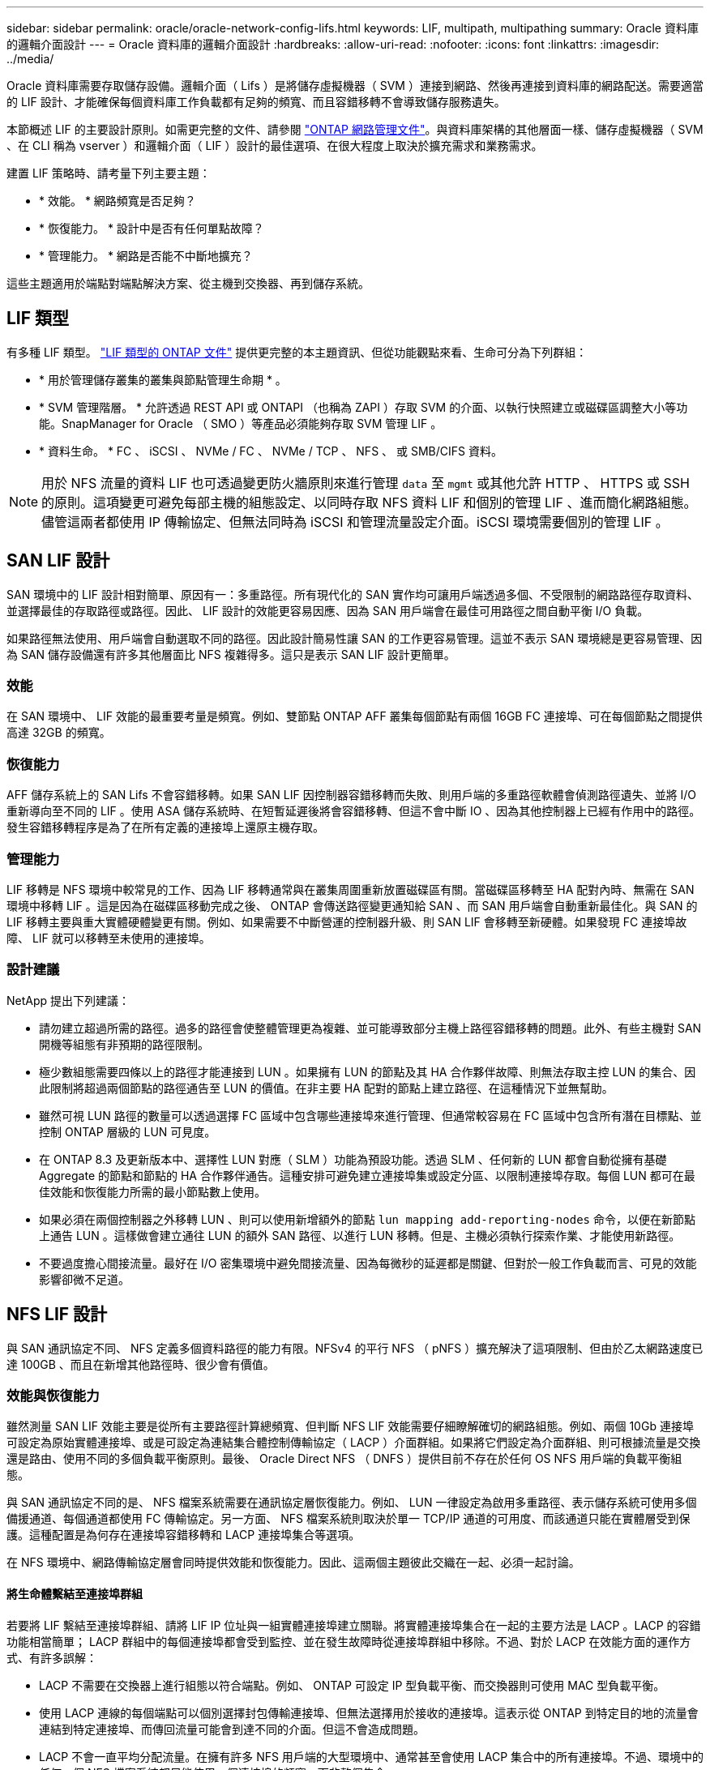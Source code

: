 ---
sidebar: sidebar 
permalink: oracle/oracle-network-config-lifs.html 
keywords: LIF, multipath, multipathing 
summary: Oracle 資料庫的邏輯介面設計 
---
= Oracle 資料庫的邏輯介面設計
:hardbreaks:
:allow-uri-read: 
:nofooter: 
:icons: font
:linkattrs: 
:imagesdir: ../media/


[role="lead"]
Oracle 資料庫需要存取儲存設備。邏輯介面（ Lifs ）是將儲存虛擬機器（ SVM ）連接到網路、然後再連接到資料庫的網路配送。需要適當的 LIF 設計、才能確保每個資料庫工作負載都有足夠的頻寬、而且容錯移轉不會導致儲存服務遺失。

本節概述 LIF 的主要設計原則。如需更完整的文件、請參閱 link:https://docs.netapp.com/us-en/ontap/network-management/index.html["ONTAP 網路管理文件"]。與資料庫架構的其他層面一樣、儲存虛擬機器（ SVM 、在 CLI 稱為 vserver ）和邏輯介面（ LIF ）設計的最佳選項、在很大程度上取決於擴充需求和業務需求。

建置 LIF 策略時、請考量下列主要主題：

* * 效能。 * 網路頻寬是否足夠？
* * 恢復能力。 * 設計中是否有任何單點故障？
* * 管理能力。 * 網路是否能不中斷地擴充？


這些主題適用於端點對端點解決方案、從主機到交換器、再到儲存系統。



== LIF 類型

有多種 LIF 類型。 link:https://docs.netapp.com/us-en/ontap/networking/lif_compatibility_with_port_types.html["LIF 類型的 ONTAP 文件"] 提供更完整的本主題資訊、但從功能觀點來看、生命可分為下列群組：

* * 用於管理儲存叢集的叢集與節點管理生命期 * 。
* * SVM 管理階層。 * 允許透過 REST API 或 ONTAPI （也稱為 ZAPI ）存取 SVM 的介面、以執行快照建立或磁碟區調整大小等功能。SnapManager for Oracle （ SMO ）等產品必須能夠存取 SVM 管理 LIF 。
* * 資料生命。 * FC 、 iSCSI 、 NVMe / FC 、 NVMe / TCP 、 NFS 、 或 SMB/CIFS 資料。



NOTE: 用於 NFS 流量的資料 LIF 也可透過變更防火牆原則來進行管理 `data` 至 `mgmt` 或其他允許 HTTP 、 HTTPS 或 SSH 的原則。這項變更可避免每部主機的組態設定、以同時存取 NFS 資料 LIF 和個別的管理 LIF 、進而簡化網路組態。儘管這兩者都使用 IP 傳輸協定、但無法同時為 iSCSI 和管理流量設定介面。iSCSI 環境需要個別的管理 LIF 。



== SAN LIF 設計

SAN 環境中的 LIF 設計相對簡單、原因有一：多重路徑。所有現代化的 SAN 實作均可讓用戶端透過多個、不受限制的網路路徑存取資料、並選擇最佳的存取路徑或路徑。因此、 LIF 設計的效能更容易因應、因為 SAN 用戶端會在最佳可用路徑之間自動平衡 I/O 負載。

如果路徑無法使用、用戶端會自動選取不同的路徑。因此設計簡易性讓 SAN 的工作更容易管理。這並不表示 SAN 環境總是更容易管理、因為 SAN 儲存設備還有許多其他層面比 NFS 複雜得多。這只是表示 SAN LIF 設計更簡單。



=== 效能

在 SAN 環境中、 LIF 效能的最重要考量是頻寬。例如、雙節點 ONTAP AFF 叢集每個節點有兩個 16GB FC 連接埠、可在每個節點之間提供高達 32GB 的頻寬。



=== 恢復能力

AFF 儲存系統上的 SAN Lifs 不會容錯移轉。如果 SAN LIF 因控制器容錯移轉而失敗、則用戶端的多重路徑軟體會偵測路徑遺失、並將 I/O 重新導向至不同的 LIF 。使用 ASA 儲存系統時、在短暫延遲後將會容錯移轉、但這不會中斷 IO 、因為其他控制器上已經有作用中的路徑。發生容錯移轉程序是為了在所有定義的連接埠上還原主機存取。



=== 管理能力

LIF 移轉是 NFS 環境中較常見的工作、因為 LIF 移轉通常與在叢集周圍重新放置磁碟區有關。當磁碟區移轉至 HA 配對內時、無需在 SAN 環境中移轉 LIF 。這是因為在磁碟區移動完成之後、 ONTAP 會傳送路徑變更通知給 SAN 、而 SAN 用戶端會自動重新最佳化。與 SAN 的 LIF 移轉主要與重大實體硬體變更有關。例如、如果需要不中斷營運的控制器升級、則 SAN LIF 會移轉至新硬體。如果發現 FC 連接埠故障、 LIF 就可以移轉至未使用的連接埠。



=== 設計建議

NetApp 提出下列建議：

* 請勿建立超過所需的路徑。過多的路徑會使整體管理更為複雜、並可能導致部分主機上路徑容錯移轉的問題。此外、有些主機對 SAN 開機等組態有非預期的路徑限制。
* 極少數組態需要四條以上的路徑才能連接到 LUN 。如果擁有 LUN 的節點及其 HA 合作夥伴故障、則無法存取主控 LUN 的集合、因此限制將超過兩個節點的路徑通告至 LUN 的價值。在非主要 HA 配對的節點上建立路徑、在這種情況下並無幫助。
* 雖然可視 LUN 路徑的數量可以透過選擇 FC 區域中包含哪些連接埠來進行管理、但通常較容易在 FC 區域中包含所有潛在目標點、並控制 ONTAP 層級的 LUN 可見度。
* 在 ONTAP 8.3 及更新版本中、選擇性 LUN 對應（ SLM ）功能為預設功能。透過 SLM 、任何新的 LUN 都會自動從擁有基礎 Aggregate 的節點和節點的 HA 合作夥伴通告。這種安排可避免建立連接埠集或設定分區、以限制連接埠存取。每個 LUN 都可在最佳效能和恢復能力所需的最小節點數上使用。
* 如果必須在兩個控制器之外移轉 LUN 、則可以使用新增額外的節點 `lun mapping add-reporting-nodes` 命令，以便在新節點上通告 LUN 。這樣做會建立通往 LUN 的額外 SAN 路徑、以進行 LUN 移轉。但是、主機必須執行探索作業、才能使用新路徑。
* 不要過度擔心間接流量。最好在 I/O 密集環境中避免間接流量、因為每微秒的延遲都是關鍵、但對於一般工作負載而言、可見的效能影響卻微不足道。




== NFS LIF 設計

與 SAN 通訊協定不同、 NFS 定義多個資料路徑的能力有限。NFSv4 的平行 NFS （ pNFS ）擴充解決了這項限制、但由於乙太網路速度已達 100GB 、而且在新增其他路徑時、很少會有價值。



=== 效能與恢復能力

雖然測量 SAN LIF 效能主要是從所有主要路徑計算總頻寬、但判斷 NFS LIF 效能需要仔細瞭解確切的網路組態。例如、兩個 10Gb 連接埠可設定為原始實體連接埠、或是可設定為連結集合體控制傳輸協定（ LACP ）介面群組。如果將它們設定為介面群組、則可根據流量是交換還是路由、使用不同的多個負載平衡原則。最後、 Oracle Direct NFS （ DNFS ）提供目前不存在於任何 OS NFS 用戶端的負載平衡組態。

與 SAN 通訊協定不同的是、 NFS 檔案系統需要在通訊協定層恢復能力。例如、 LUN 一律設定為啟用多重路徑、表示儲存系統可使用多個備援通道、每個通道都使用 FC 傳輸協定。另一方面、 NFS 檔案系統則取決於單一 TCP/IP 通道的可用度、而該通道只能在實體層受到保護。這種配置是為何存在連接埠容錯移轉和 LACP 連接埠集合等選項。

在 NFS 環境中、網路傳輸協定層會同時提供效能和恢復能力。因此、這兩個主題彼此交織在一起、必須一起討論。



==== 將生命體繫結至連接埠群組

若要將 LIF 繫結至連接埠群組、請將 LIF IP 位址與一組實體連接埠建立關聯。將實體連接埠集合在一起的主要方法是 LACP 。LACP 的容錯功能相當簡單； LACP 群組中的每個連接埠都會受到監控、並在發生故障時從連接埠群組中移除。不過、對於 LACP 在效能方面的運作方式、有許多誤解：

* LACP 不需要在交換器上進行組態以符合端點。例如、 ONTAP 可設定 IP 型負載平衡、而交換器則可使用 MAC 型負載平衡。
* 使用 LACP 連線的每個端點可以個別選擇封包傳輸連接埠、但無法選擇用於接收的連接埠。這表示從 ONTAP 到特定目的地的流量會連結到特定連接埠、而傳回流量可能會到達不同的介面。但這不會造成問題。
* LACP 不會一直平均分配流量。在擁有許多 NFS 用戶端的大型環境中、通常甚至會使用 LACP 集合中的所有連接埠。不過、環境中的任何一個 NFS 檔案系統都只能使用一個連接埠的頻寬、而非整個集合。
* 雖然 ONTAP 上有資源配置資源配置資源 LACP 原則、但這些原則並不會解決從交換器到主機的連線問題。例如、主機上有四埠 LACP 主幹的組態、 ONTAP 上有四埠 LACP 主幹的組態、仍只能使用單一連接埠讀取檔案系統。雖然 ONTAP 可以透過所有四個連接埠傳輸資料、但目前沒有任何交換器技術可以透過所有四個連接埠從交換器傳送到主機。僅使用一個。


在包含許多資料庫主機的大型環境中、最常見的方法是使用 IP 負載平衡、建立一個包含適當數量 10Gb （或更快）介面的 LACP 集合體。只要有足夠的用戶端、這種方法就能讓 ONTAP 提供所有連接埠的均勻使用。當組態中的用戶端較少時、負載平衡會中斷、因為 LACP 主幹不會動態重新分配負載。

建立連線後、特定方向的流量只會放置在一個連接埠上。例如、對透過四埠 LACP 主幹連接的 NFS 檔案系統執行完整表格掃描的資料庫、只會透過一個網路介面卡（ NIC ）讀取資料。如果只有三個資料庫伺服器在這種環境中、則可能所有三個都從同一個連接埠讀取、而其他三個連接埠則處於閒置狀態。



==== 將生命與實體連接埠繫結

將 LIF 繫結至實體連接埠、可更精細地控制網路組態、因為 ONTAP 系統上的指定 IP 位址一次只與一個網路連接埠相關聯。然後、可透過設定容錯移轉群組和容錯移轉原則來實現恢復能力。



==== 容錯移轉原則和容錯移轉群組

網路中斷期間的生命行為是由容錯移轉原則和容錯移轉群組所控制。不同版本的 ONTAP 已變更組態選項。請參閱 link:https://docs.netapp.com/us-en/ontap/networking/configure_failover_groups_and_policies_for_lifs_overview.html["適用於容錯移轉群組和原則的 ONTAP 網路管理文件"] 以取得所部署 ONTAP 版本的特定詳細資料。

ONTAP 8.3 及更高版本可根據廣播網域來管理 LIF 容錯移轉。因此、系統管理員可以定義所有可存取指定子網路的連接埠、並允許 ONTAP 選取適當的容錯移轉 LIF 。這種方法可由部分客戶使用、但由於缺乏可預測性、因此在高速儲存網路環境中有限制。例如、環境可同時包含 1Gb 連接埠、以供例行檔案系統存取、而 10Gb 連接埠則可用於資料檔案 I/O如果兩種連接埠都存在於同一個廣播網域中、 LIF 容錯移轉可能會導致資料檔案 I/O 從 10Gb 連接埠移至 1Gb 連接埠。

總而言之、請考慮下列實務做法：

. 將容錯移轉群組設定為使用者定義。
. 將儲存容錯移轉（ SFO ）合作夥伴控制器上的連接埠填入容錯移轉群組、以便在儲存容錯移轉期間、生命體跟隨集合體。如此可避免產生間接流量。
. 使用效能特性與原始 LIF 相符的容錯移轉連接埠。例如、單一實體 10Gb 連接埠上的 LIF 應包含單一 10Gb 連接埠的容錯移轉群組。四埠 LACP LIF 應容錯移轉至另一個四埠 LACP LIF 。這些連接埠將是廣播網域中定義的連接埠子集。
. 將容錯移轉原則設為僅限 SFO 合作夥伴。這樣做可確保 LIF 在容錯移轉期間跟隨集合體。




==== 自動還原

設定 `auto-revert` 視需要設定參數。大多數客戶偏好將此參數設為 `true` 讓 LIF 還原至其主連接埠。不過、在某些情況下、客戶將此設定為「假」、表示在將 LIF 傳回其主連接埠之前、可以調查非預期的容錯移轉。



==== LIF 與 Volume 比率

常見的誤解是、磁碟區和 NFS 生命體之間必須有一對一的關係。雖然在叢集中的任何位置移動磁碟區都需要此組態、但絕不會產生額外的互連流量、但絕對不需要此組態。必須考慮叢集間流量、但僅存在叢集間流量並不會造成問題。為 ONTAP 所發佈的許多基準測試主要包括間接 I/O

例如、資料庫專案中包含相對少數的效能關鍵資料庫、只需要總共 40 個磁碟區、可能需要將 1 ： 1 磁碟區轉換為 LIF 策略、這種安排需要 40 個 IP 位址。然後、任何磁碟區都可以連同相關的 LIF 一起移至叢集中的任何位置、而且流量永遠是直接的、即使在微秒層級、也能將每個延遲來源減至最低。

舉例來說、大型託管環境的管理可能更容易、因為客戶與生命的關係是一對一。隨著時間的推移、可能需要將磁碟區移轉至不同的節點、這會造成一些間接流量。但是、除非互連交換器上的網路連接埠飽和、否則效能影響應該無法偵測。如果有疑慮、可以在其他節點上建立新的 LIF 、並在下一個維護時段更新主機、以移除組態中的間接流量。
